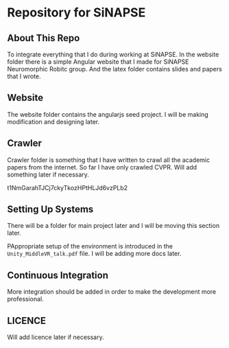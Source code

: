 * Repository for SiNAPSE


** About This Repo
   To integrate everything that I do during working at SiNAPSE. In the website folder there is
   a simple Angular website that I made for SiNAPSE Neuromorphic Robitc group. And the latex folder 
   contains slides and papers that I wrote.

** Website
   The website folder contains the angularjs seed project. I will be making modification 
and designing later.

** Crawler
   Crawler folder is something that I have written to crawl all the academic papers from the 
internet. So far I have only crawled CVPR. Will add something later if necessary.

t1NmGarahTJCj7ckyTkozHPtHLJd6vzPLb2
** Setting Up Systems
There will be a folder for main project later and I will be moving this section later. 

PAppropriate setup of the environment is introduced in the =Unity_MiddleVR_talk.pdf= file. 
I will be adding more docs later.
** Continuous Integration
   More integration should be added in order to make the development more professional. 

** LICENCE 
   Will add licence later if necessary.
